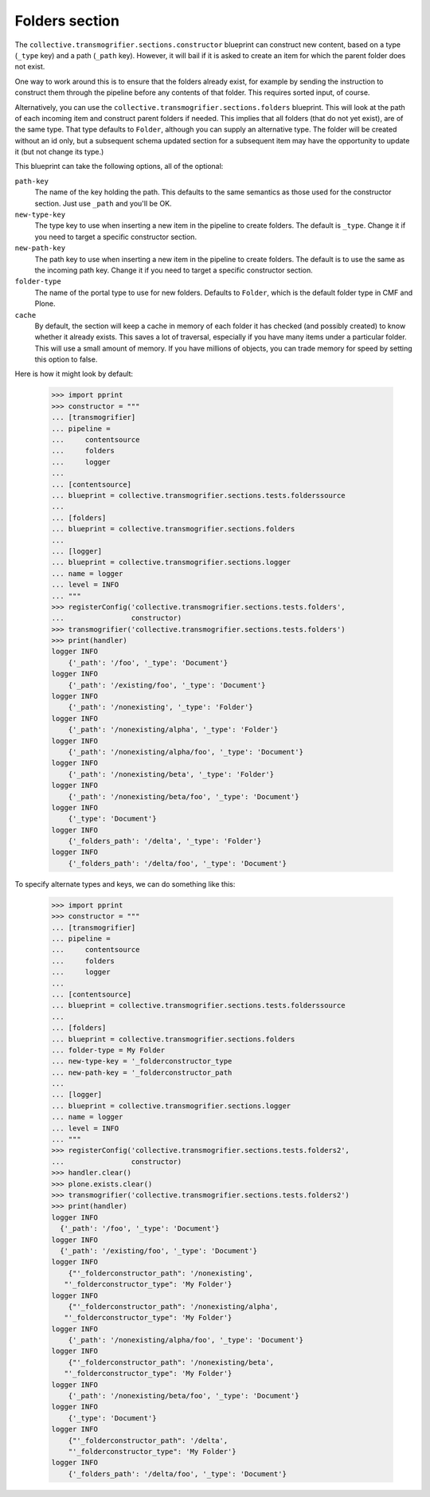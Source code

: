 Folders section
===============

The ``collective.transmogrifier.sections.constructor`` blueprint can construct
new content, based on a type (``_type`` key) and a path (``_path`` key).
However, it will bail if it is asked to create an item for which the parent
folder does not exist.

One way to work around this is to ensure that the folders already exist, for
example by sending the instruction to construct them through the pipeline
before any contents of that folder. This requires sorted input, of course.

Alternatively, you can use the ``collective.transmogrifier.sections.folders``
blueprint. This will look at the path of each incoming item and construct
parent folders if needed. This implies that all folders (that do not yet
exist), are of the same type. That type defaults to ``Folder``, although you
can supply an alternative type. The folder will be created without an id only,
but a subsequent schema updated section for a subsequent item may have the
opportunity to update it (but not change its type.)

This blueprint can take the following options, all of the optional:

``path-key``
    The name of the key holding the path. This defaults to the same semantics
    as those used for the constructor section. Just use ``_path`` and you'll
    be OK.
``new-type-key``
    The type key to use when inserting a new item in the pipeline to create
    folders. The default is ``_type``. Change it if you need to target a
    specific constructor section.
``new-path-key``
    The path key to use when inserting a new item in the pipeline to create
    folders. The default is to use the same as the incoming path key. Change
    it if you need to target a specific constructor section.
``folder-type``
    The name of the portal type to use for new folders. Defaults to
    ``Folder``, which is the default folder type in CMF and Plone.
``cache``
    By default, the section will keep a cache in memory of each folder it has
    checked (and possibly created) to know whether it already exists. This
    saves a lot of traversal, especially if you have many items under a
    particular folder. This will use a small amount of memory. If you have
    millions of objects, you can trade memory for speed by setting this option
    to false.

Here is how it might look by default:

    >>> import pprint
    >>> constructor = """
    ... [transmogrifier]
    ... pipeline =
    ...     contentsource
    ...     folders
    ...     logger
    ...
    ... [contentsource]
    ... blueprint = collective.transmogrifier.sections.tests.folderssource
    ...
    ... [folders]
    ... blueprint = collective.transmogrifier.sections.folders
    ...
    ... [logger]
    ... blueprint = collective.transmogrifier.sections.logger
    ... name = logger
    ... level = INFO
    ... """
    >>> registerConfig('collective.transmogrifier.sections.tests.folders',
    ...                constructor)
    >>> transmogrifier('collective.transmogrifier.sections.tests.folders')
    >>> print(handler)
    logger INFO
        {'_path': '/foo', '_type': 'Document'}
    logger INFO
        {'_path': '/existing/foo', '_type': 'Document'}
    logger INFO
        {'_path': '/nonexisting', '_type': 'Folder'}
    logger INFO
        {'_path': '/nonexisting/alpha', '_type': 'Folder'}
    logger INFO
        {'_path': '/nonexisting/alpha/foo', '_type': 'Document'}
    logger INFO
        {'_path': '/nonexisting/beta', '_type': 'Folder'}
    logger INFO
        {'_path': '/nonexisting/beta/foo', '_type': 'Document'}
    logger INFO
        {'_type': 'Document'}
    logger INFO
        {'_folders_path': '/delta', '_type': 'Folder'}
    logger INFO
        {'_folders_path': '/delta/foo', '_type': 'Document'}

To specify alternate types and keys, we can do something like this:

    >>> import pprint
    >>> constructor = """
    ... [transmogrifier]
    ... pipeline =
    ...     contentsource
    ...     folders
    ...     logger
    ...
    ... [contentsource]
    ... blueprint = collective.transmogrifier.sections.tests.folderssource
    ...
    ... [folders]
    ... blueprint = collective.transmogrifier.sections.folders
    ... folder-type = My Folder
    ... new-type-key = '_folderconstructor_type
    ... new-path-key = '_folderconstructor_path
    ...
    ... [logger]
    ... blueprint = collective.transmogrifier.sections.logger
    ... name = logger
    ... level = INFO
    ... """
    >>> registerConfig('collective.transmogrifier.sections.tests.folders2',
    ...                constructor)
    >>> handler.clear()
    >>> plone.exists.clear()
    >>> transmogrifier('collective.transmogrifier.sections.tests.folders2')
    >>> print(handler)
    logger INFO
      {'_path': '/foo', '_type': 'Document'}
    logger INFO
      {'_path': '/existing/foo', '_type': 'Document'}
    logger INFO
        {"'_folderconstructor_path": '/nonexisting',
       "'_folderconstructor_type": 'My Folder'}
    logger INFO
        {"'_folderconstructor_path": '/nonexisting/alpha',
       "'_folderconstructor_type": 'My Folder'}
    logger INFO
        {'_path': '/nonexisting/alpha/foo', '_type': 'Document'}
    logger INFO
        {"'_folderconstructor_path": '/nonexisting/beta',
       "'_folderconstructor_type": 'My Folder'}
    logger INFO
        {'_path': '/nonexisting/beta/foo', '_type': 'Document'}
    logger INFO
        {'_type': 'Document'}
    logger INFO
        {"'_folderconstructor_path": '/delta',
        "'_folderconstructor_type": 'My Folder'}
    logger INFO
        {'_folders_path': '/delta/foo', '_type': 'Document'}
